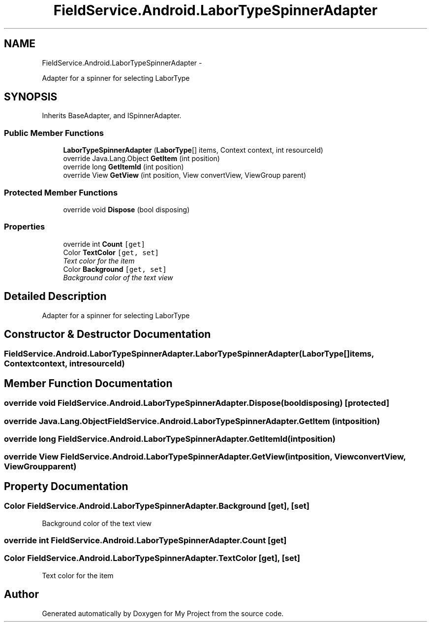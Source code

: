 .TH "FieldService.Android.LaborTypeSpinnerAdapter" 3 "Tue Jul 1 2014" "My Project" \" -*- nroff -*-
.ad l
.nh
.SH NAME
FieldService.Android.LaborTypeSpinnerAdapter \- 
.PP
Adapter for a spinner for selecting LaborType  

.SH SYNOPSIS
.br
.PP
.PP
Inherits BaseAdapter, and ISpinnerAdapter\&.
.SS "Public Member Functions"

.in +1c
.ti -1c
.RI "\fBLaborTypeSpinnerAdapter\fP (\fBLaborType\fP[] items, Context context, int resourceId)"
.br
.ti -1c
.RI "override Java\&.Lang\&.Object \fBGetItem\fP (int position)"
.br
.ti -1c
.RI "override long \fBGetItemId\fP (int position)"
.br
.ti -1c
.RI "override View \fBGetView\fP (int position, View convertView, ViewGroup parent)"
.br
.in -1c
.SS "Protected Member Functions"

.in +1c
.ti -1c
.RI "override void \fBDispose\fP (bool disposing)"
.br
.in -1c
.SS "Properties"

.in +1c
.ti -1c
.RI "override int \fBCount\fP\fC [get]\fP"
.br
.ti -1c
.RI "Color \fBTextColor\fP\fC [get, set]\fP"
.br
.RI "\fIText color for the item \fP"
.ti -1c
.RI "Color \fBBackground\fP\fC [get, set]\fP"
.br
.RI "\fIBackground color of the text view \fP"
.in -1c
.SH "Detailed Description"
.PP 
Adapter for a spinner for selecting LaborType 


.SH "Constructor & Destructor Documentation"
.PP 
.SS "FieldService\&.Android\&.LaborTypeSpinnerAdapter\&.LaborTypeSpinnerAdapter (\fBLaborType\fP[]items, Contextcontext, intresourceId)"

.SH "Member Function Documentation"
.PP 
.SS "override void FieldService\&.Android\&.LaborTypeSpinnerAdapter\&.Dispose (booldisposing)\fC [protected]\fP"

.SS "override Java\&.Lang\&.Object FieldService\&.Android\&.LaborTypeSpinnerAdapter\&.GetItem (intposition)"

.SS "override long FieldService\&.Android\&.LaborTypeSpinnerAdapter\&.GetItemId (intposition)"

.SS "override View FieldService\&.Android\&.LaborTypeSpinnerAdapter\&.GetView (intposition, ViewconvertView, ViewGroupparent)"

.SH "Property Documentation"
.PP 
.SS "Color FieldService\&.Android\&.LaborTypeSpinnerAdapter\&.Background\fC [get]\fP, \fC [set]\fP"

.PP
Background color of the text view 
.SS "override int FieldService\&.Android\&.LaborTypeSpinnerAdapter\&.Count\fC [get]\fP"

.SS "Color FieldService\&.Android\&.LaborTypeSpinnerAdapter\&.TextColor\fC [get]\fP, \fC [set]\fP"

.PP
Text color for the item 

.SH "Author"
.PP 
Generated automatically by Doxygen for My Project from the source code\&.

